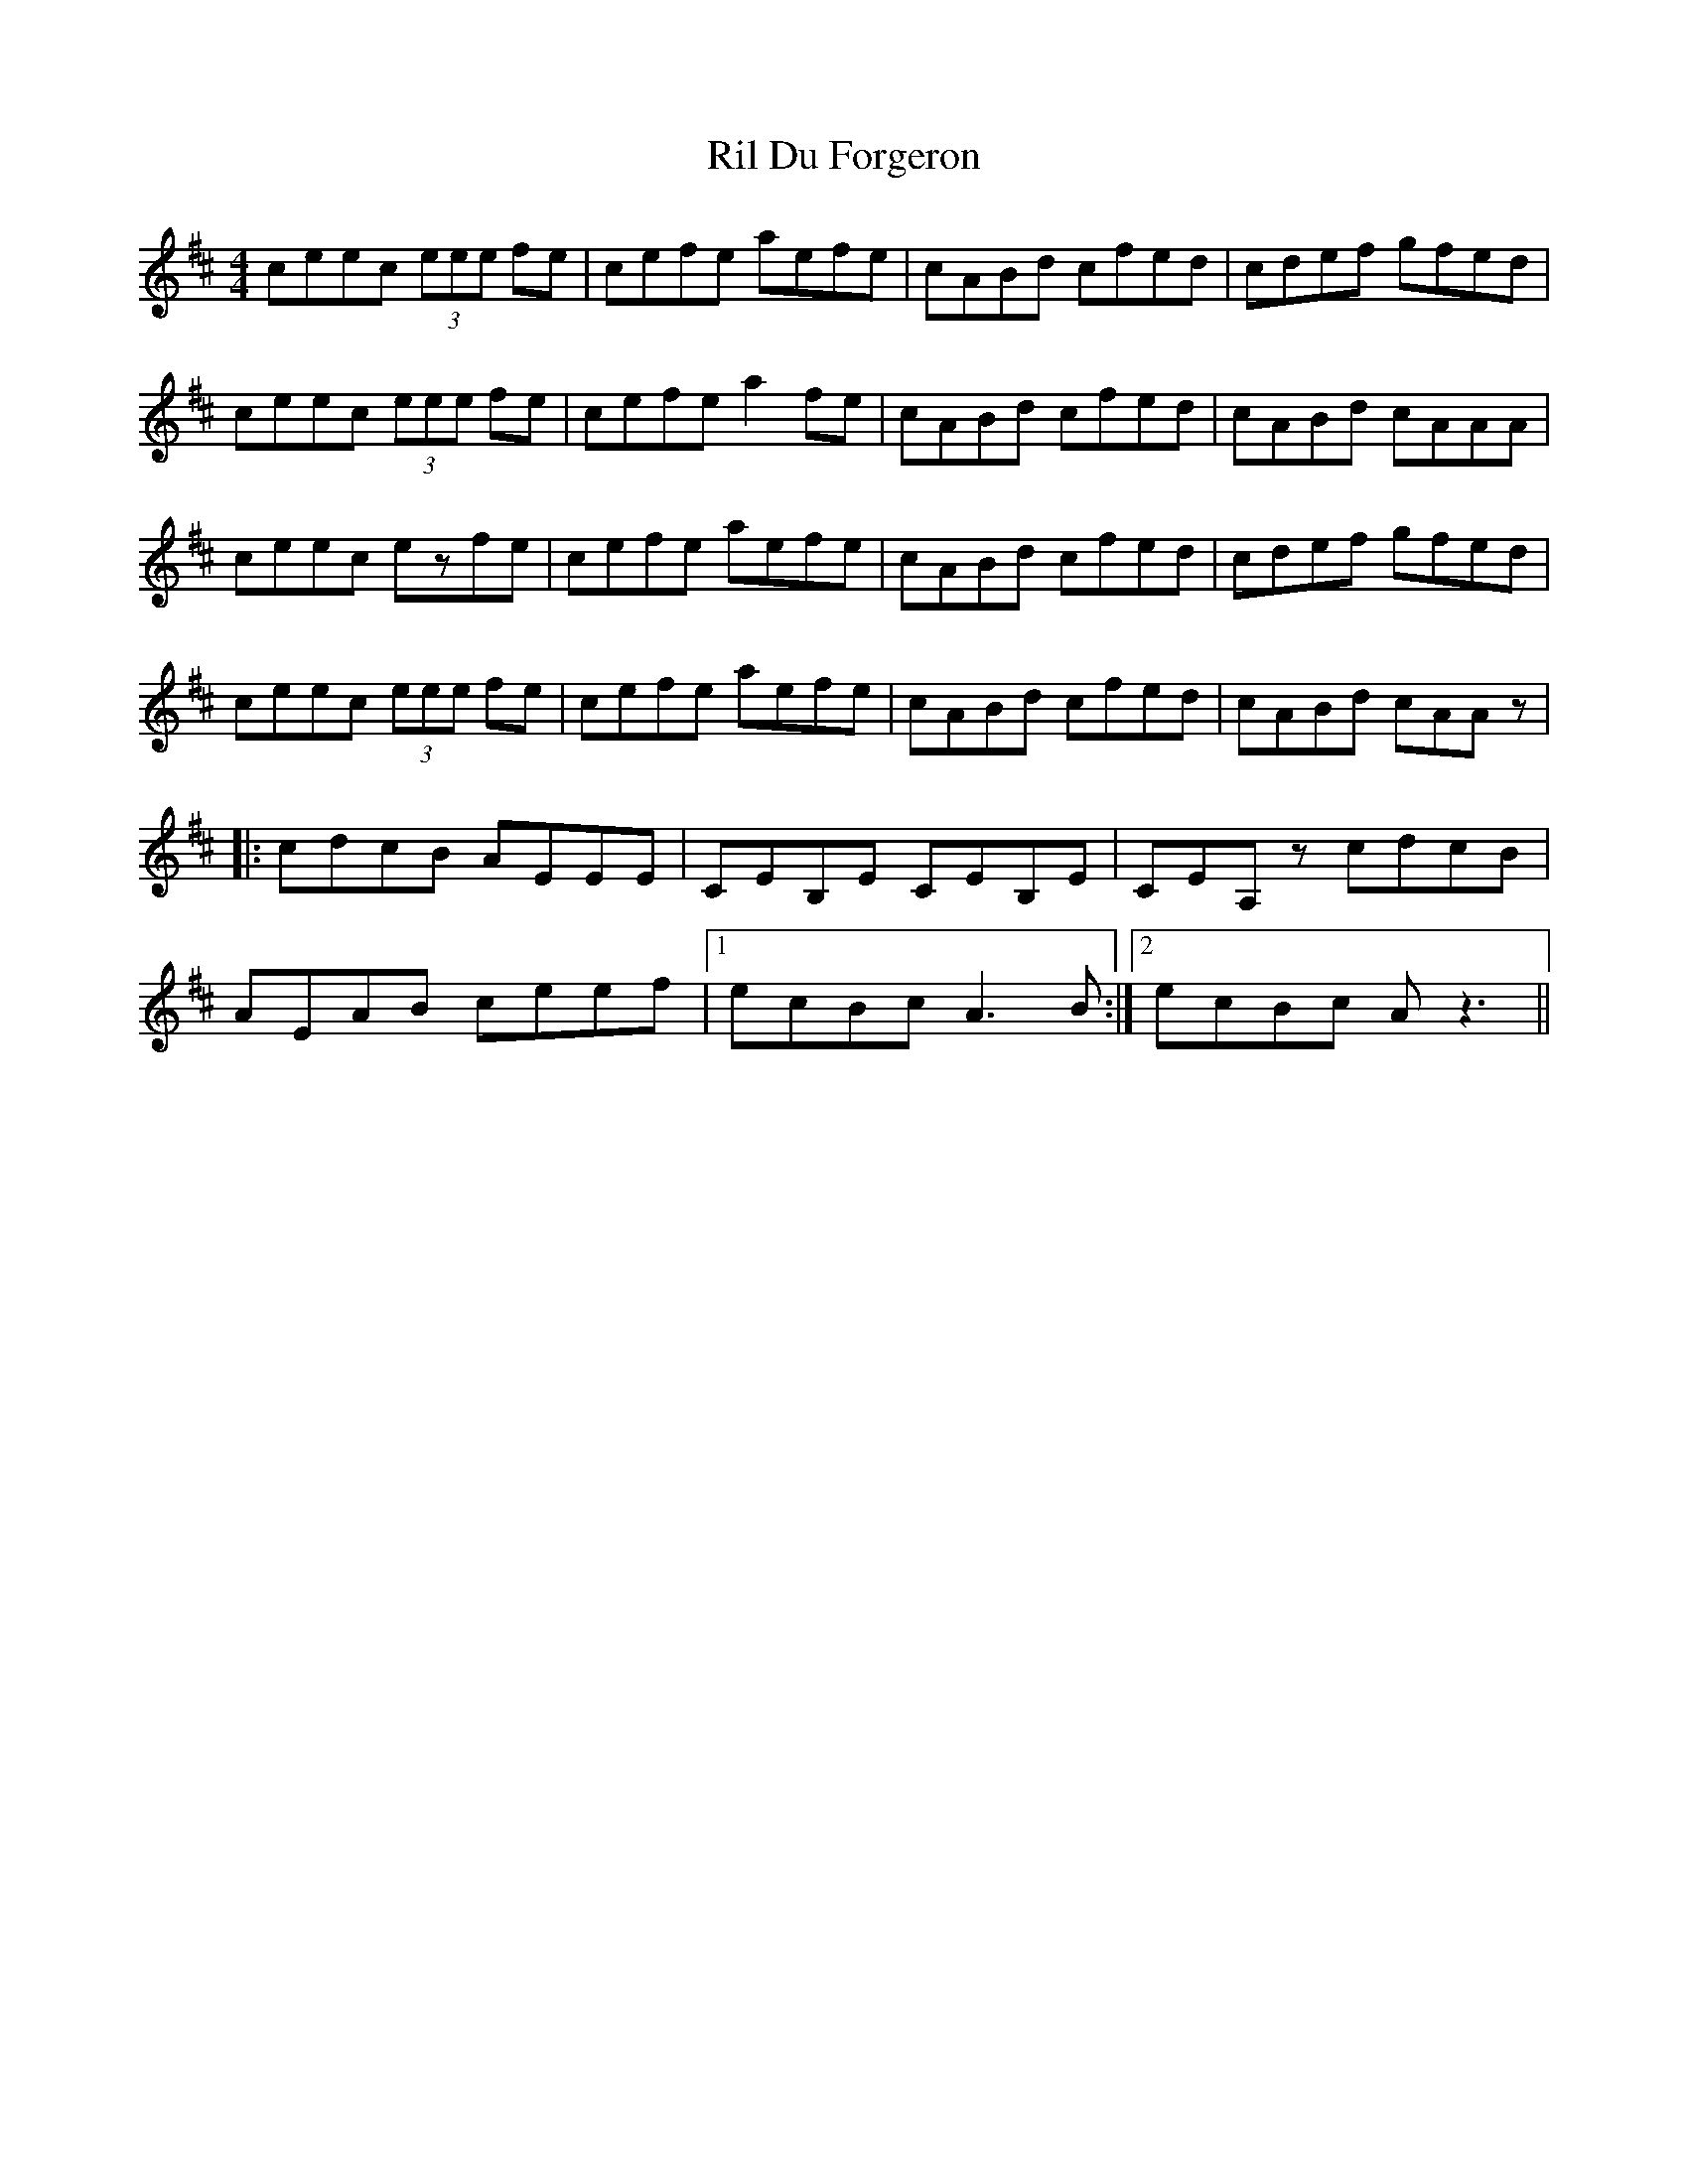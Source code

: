 X: 34528
T: Ril Du Forgeron
R: reel
M: 4/4
K: Dmajor
ceec (3eee fe|cefe aefe|cABd cfed|cdef gfed|
ceec (3eee fe|cefe a2fe|cABd cfed|cABd cAAA|
ceec ezfe|cefe aefe|cABd cfed|cdef gfed|
ceec (3eee fe|cefe aefe|cABd cfed|cABd cAAz|
|:cdcB AEEE|CEB,E CEB,E|CEA,z cdcB|
AEAB ceef|1 ecBc A3B:|2 ecBc Az3||


